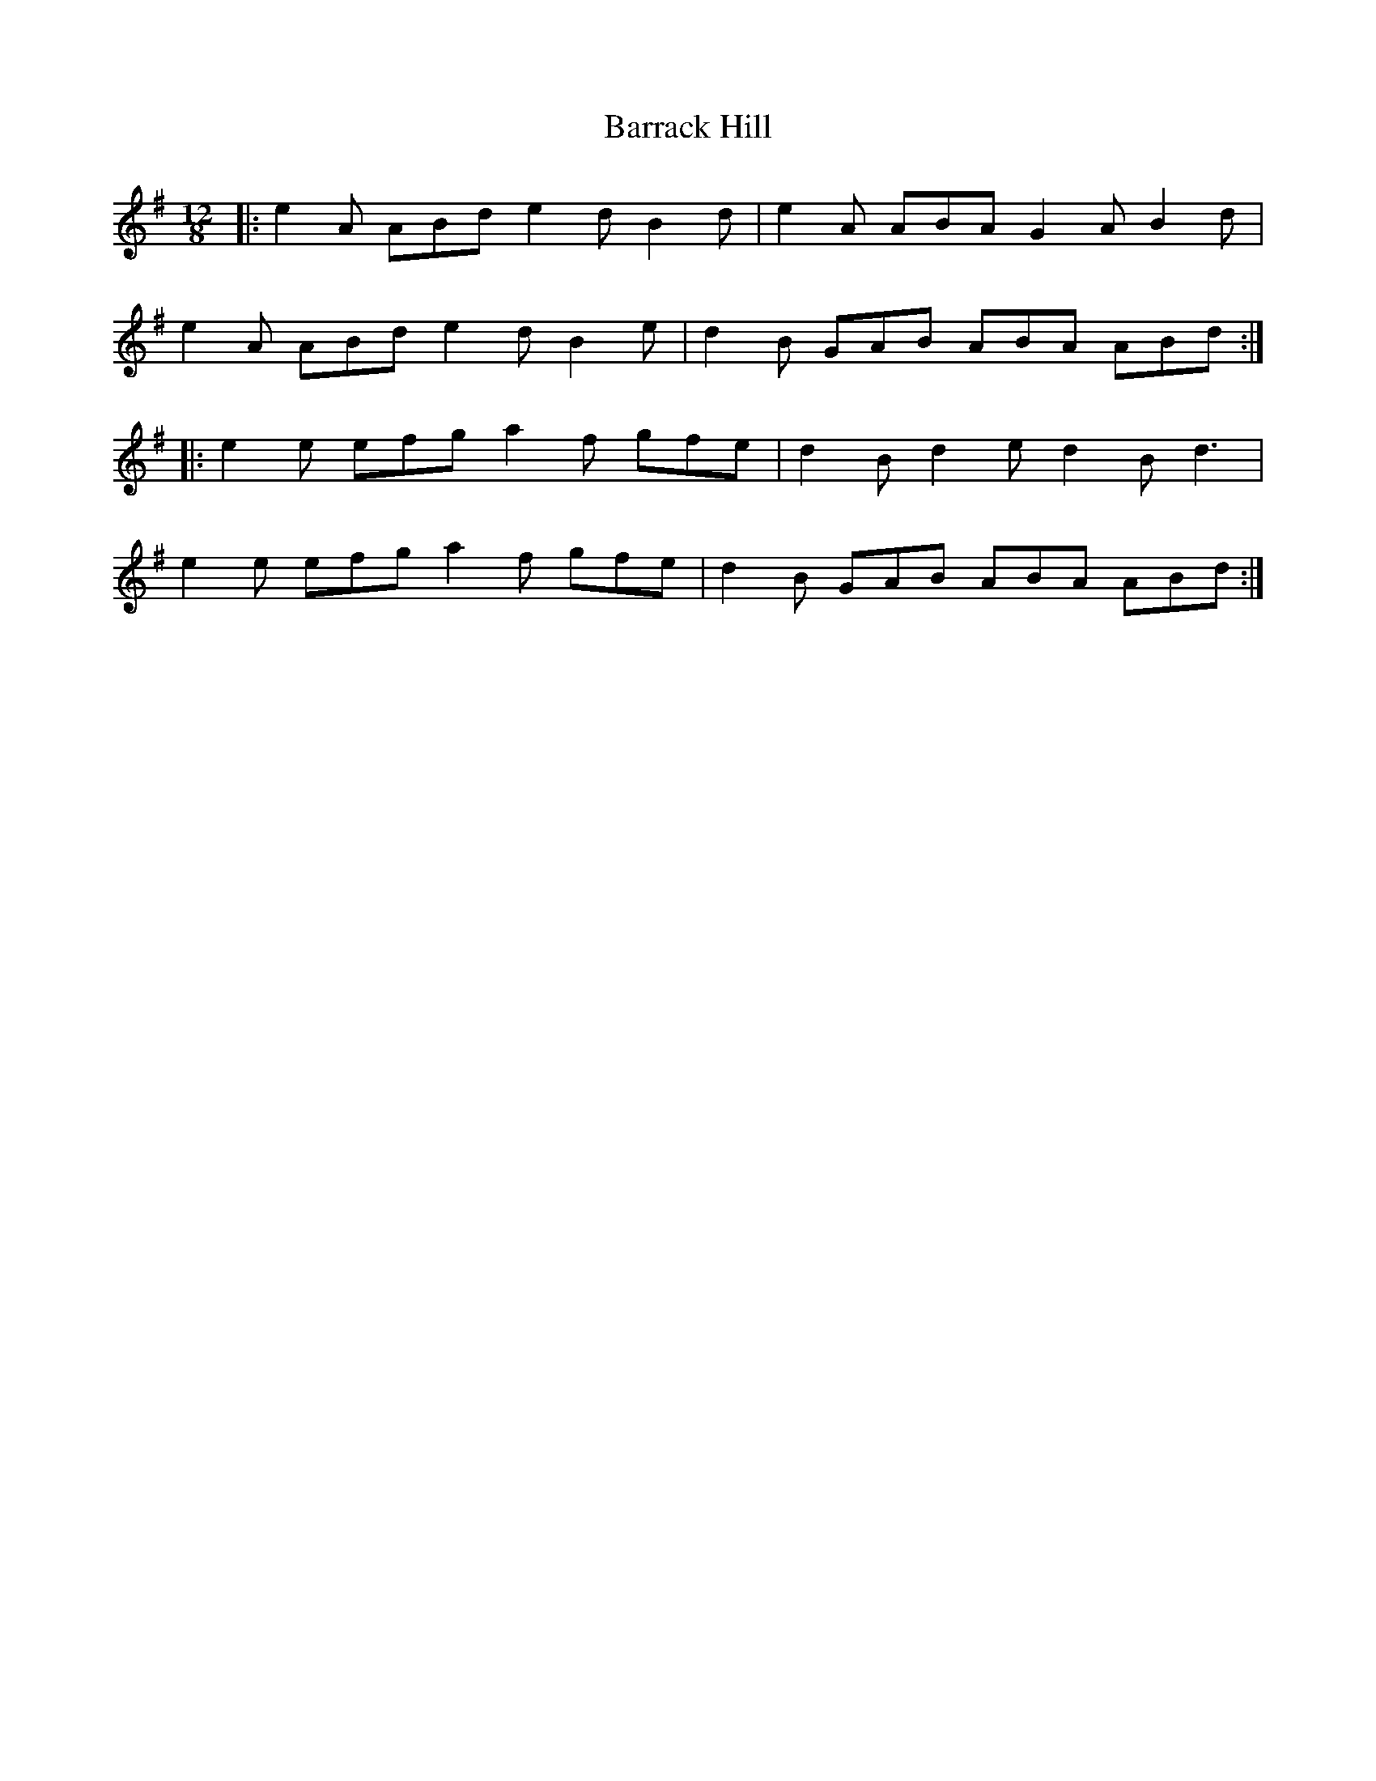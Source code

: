 X: 2917
T: Barrack Hill
R: slide
M: 12/8
K: Adorian
|:e2 A ABd e2 d B2 d|e2 A ABA G2 A B2 d|
e2A ABd e2 d B2 e|d2 B GAB ABA ABd:|
|:e2 e efg a2 f gfe|d2 B d2 e d2 B d3|
e2 e efg a2 f gfe|d2 B GAB ABA ABd:|

